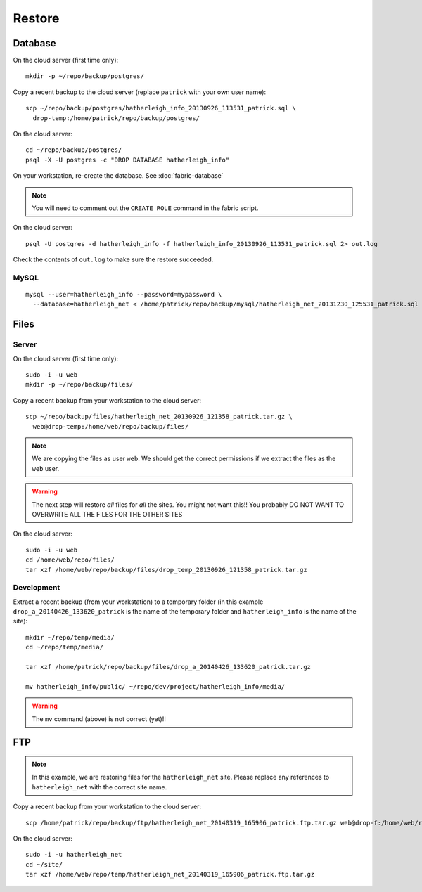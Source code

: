 Restore
*******

.. highlight:: bash

Database
========

On the cloud server (first time only)::

  mkdir -p ~/repo/backup/postgres/

Copy a recent backup to the cloud server (replace ``patrick`` with your own
user name)::

  scp ~/repo/backup/postgres/hatherleigh_info_20130926_113531_patrick.sql \
    drop-temp:/home/patrick/repo/backup/postgres/

On the cloud server::

  cd ~/repo/backup/postgres/
  psql -X -U postgres -c "DROP DATABASE hatherleigh_info"

On your workstation, re-create the database.  See :doc:`fabric-database`

.. note::

  You will need to comment out the ``CREATE ROLE`` command in the fabric script.

On the cloud server::

  psql -U postgres -d hatherleigh_info -f hatherleigh_info_20130926_113531_patrick.sql 2> out.log

Check the contents of ``out.log`` to make sure the restore succeeded.

MySQL
-----

::

  mysql --user=hatherleigh_info --password=mypassword \
    --database=hatherleigh_net < /home/patrick/repo/backup/mysql/hatherleigh_net_20131230_125531_patrick.sql

Files
=====

Server
------

On the cloud server (first time only)::

  sudo -i -u web
  mkdir -p ~/repo/backup/files/

Copy a recent backup from your workstation to the cloud server::

  scp ~/repo/backup/files/hatherleigh_net_20130926_121358_patrick.tar.gz \
    web@drop-temp:/home/web/repo/backup/files/

.. note::

  We are copying the files as user ``web``.  We should get the correct
  permissions if we extract the files as the ``web`` user.

.. warning::

  The next step will restore *all* files for *all* the sites.
  You might not want this!!
  You probably DO NOT WANT TO OVERWRITE ALL THE FILES FOR THE OTHER SITES

On the cloud server::

  sudo -i -u web
  cd /home/web/repo/files/
  tar xzf /home/web/repo/backup/files/drop_temp_20130926_121358_patrick.tar.gz

Development
-----------

Extract a recent backup (from your workstation) to a temporary folder (in this
example ``drop_a_20140426_133620_patrick`` is the name of the temporary
folder and ``hatherleigh_info`` is the name of the site)::

  mkdir ~/repo/temp/media/
  cd ~/repo/temp/media/

  tar xzf /home/patrick/repo/backup/files/drop_a_20140426_133620_patrick.tar.gz

  mv hatherleigh_info/public/ ~/repo/dev/project/hatherleigh_info/media/

.. warning:: The ``mv`` command (above) is not correct (yet)!!

FTP
===

.. note::

  In this example, we are restoring files for the ``hatherleigh_net`` site.
  Please replace any references to ``hatherleigh_net`` with the correct site
  name.

Copy a recent backup from your workstation to the cloud server::

  scp /home/patrick/repo/backup/ftp/hatherleigh_net_20140319_165906_patrick.ftp.tar.gz web@drop-f:/home/web/repo/temp/

On the cloud server::

  sudo -i -u hatherleigh_net
  cd ~/site/
  tar xzf /home/web/repo/temp/hatherleigh_net_20140319_165906_patrick.ftp.tar.gz
